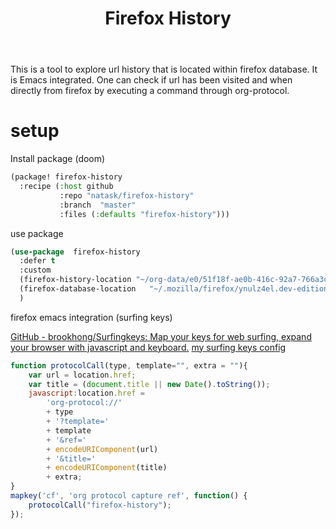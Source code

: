 #+TITLE: Firefox History
This is a tool to explore url history that is located within firefox database. It is Emacs integrated. One can check if url has been visited and when directly from firefox by executing a command through org-protocol.

* setup
- Install package (doom) ::
#+begin_src emacs-lisp
(package! firefox-history
  :recipe (:host github
           :repo "natask/firefox-history"
           :branch  "master"
           :files (:defaults "firefox-history")))
#+end_src
- use package ::
#+begin_src emacs-lisp
(use-package  firefox-history
  :defer t
  :custom
  (firefox-history-location "~/org-data/e0/51f18f-ae0b-416c-92a7-766a3ceefdb4/firefox-history")
  (firefox-database-location   "~/.mozilla/firefox/ynulz4el.dev-edition-default/places.sqlite")
  )
#+end_src
- firefox emacs integration (surfing keys) ::
[[https://github.com/brookhong/Surfingkeys/][GitHub - brookhong/Surfingkeys: Map your keys for web surfing, expand your browser with javascript and keyboard.]]
[[https://gist.github.com/natask/4f2a5468845cebcfc8d632873d4b8c27][my surfing keys config]]
#+begin_src js
function protocolCall(type, template="", extra = ""){
    var url = location.href;
    var title = (document.title || new Date().toString());
    javascript:location.href =
        'org-protocol://'
        + type
        + '?template='
        + template
        + '&ref='
        + encodeURIComponent(url)
        + '&title='
        + encodeURIComponent(title)
        + extra;
}
mapkey('cf', 'org protocol capture ref', function() {
    protocolCall("firefox-history");
});
#+end_src

